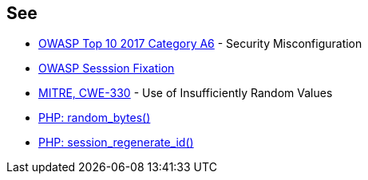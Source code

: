== See

* https://www.owasp.org/index.php/Top_10-2017_A6-Security_Misconfiguration[OWASP Top 10 2017 Category A6] - Security Misconfiguration
* https://www.owasp.org/index.php/Session_fixation[OWASP Sesssion Fixation]
* https://cwe.mitre.org/data/definitions/330.html[MITRE, CWE-330] - Use of Insufficiently Random Values
* https://www.php.net/random-bytes[PHP: random_bytes()]
* https://www.php.net/session-regenerate-id[PHP: session_regenerate_id()] 